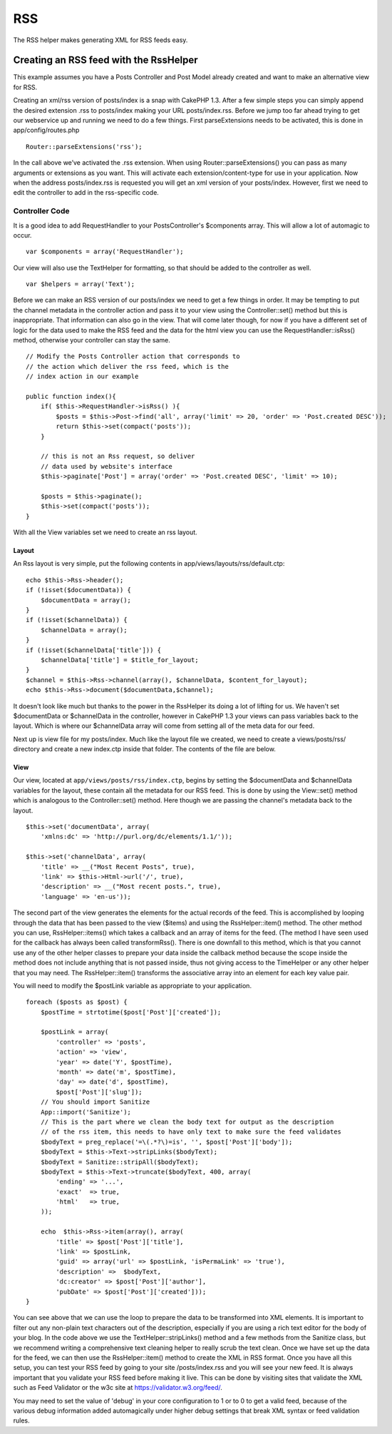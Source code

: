 RSS
###

The RSS helper makes generating XML for RSS feeds easy.

Creating an RSS feed with the RssHelper
=======================================

This example assumes you have a Posts Controller and Post Model already
created and want to make an alternative view for RSS.

Creating an xml/rss version of posts/index is a snap with CakePHP 1.3.
After a few simple steps you can simply append the desired extension
.rss to posts/index making your URL posts/index.rss. Before we jump too
far ahead trying to get our webservice up and running we need to do a
few things. First parseExtensions needs to be activated, this is done in
app/config/routes.php

::

          Router::parseExtensions('rss');

In the call above we’ve activated the .rss extension. When using
Router::parseExtensions() you can pass as many arguments or extensions
as you want. This will activate each extension/content-type for use in
your application. Now when the address posts/index.rss is requested you
will get an xml version of your posts/index. However, first we need to
edit the controller to add in the rss-specific code.

Controller Code
---------------

It is a good idea to add RequestHandler to your PostsController's
$components array. This will allow a lot of automagic to occur.

::

        var $components = array('RequestHandler');

Our view will also use the TextHelper for formatting, so that should be
added to the controller as well.

::

        var $helpers = array('Text');

Before we can make an RSS version of our posts/index we need to get a
few things in order. It may be tempting to put the channel metadata in
the controller action and pass it to your view using the
Controller::set() method but this is inappropriate. That information can
also go in the view. That will come later though, for now if you have a
different set of logic for the data used to make the RSS feed and the
data for the html view you can use the RequestHandler::isRss() method,
otherwise your controller can stay the same.

::

    // Modify the Posts Controller action that corresponds to
    // the action which deliver the rss feed, which is the
    // index action in our example

    public function index(){
        if( $this->RequestHandler->isRss() ){
            $posts = $this->Post->find('all', array('limit' => 20, 'order' => 'Post.created DESC'));
            return $this->set(compact('posts'));
        }

        // this is not an Rss request, so deliver
        // data used by website's interface
        $this->paginate['Post'] = array('order' => 'Post.created DESC', 'limit' => 10);
        
        $posts = $this->paginate();
        $this->set(compact('posts'));
    }

With all the View variables set we need to create an rss layout.

Layout
~~~~~~

An Rss layout is very simple, put the following contents in
app/views/layouts/rss/default.ctp:

::

    echo $this->Rss->header();
    if (!isset($documentData)) {
        $documentData = array();
    }
    if (!isset($channelData)) {
        $channelData = array();
    }
    if (!isset($channelData['title'])) {
        $channelData['title'] = $title_for_layout;
    } 
    $channel = $this->Rss->channel(array(), $channelData, $content_for_layout);
    echo $this->Rss->document($documentData,$channel);

It doesn't look like much but thanks to the power in the RssHelper its
doing a lot of lifting for us. We haven't set $documentData or
$channelData in the controller, however in CakePHP 1.3 your views can
pass variables back to the layout. Which is where our $channelData array
will come from setting all of the meta data for our feed.

Next up is view file for my posts/index. Much like the layout file we
created, we need to create a views/posts/rss/ directory and create a new
index.ctp inside that folder. The contents of the file are below.

View
~~~~

Our view, located at ``app/views/posts/rss/index.ctp``, begins by
setting the $documentData and $channelData variables for the layout,
these contain all the metadata for our RSS feed. This is done by using
the View::set() method which is analogous to the Controller::set()
method. Here though we are passing the channel's metadata back to the
layout.

::

        $this->set('documentData', array(
            'xmlns:dc' => 'http://purl.org/dc/elements/1.1/'));

        $this->set('channelData', array(
            'title' => __("Most Recent Posts", true),
            'link' => $this->Html->url('/', true),
            'description' => __("Most recent posts.", true),
            'language' => 'en-us'));

The second part of the view generates the elements for the actual
records of the feed. This is accomplished by looping through the data
that has been passed to the view ($items) and using the
RssHelper::item() method. The other method you can use,
RssHelper::items() which takes a callback and an array of items for the
feed. (The method I have seen used for the callback has always been
called transformRss(). There is one downfall to this method, which is
that you cannot use any of the other helper classes to prepare your data
inside the callback method because the scope inside the method does not
include anything that is not passed inside, thus not giving access to
the TimeHelper or any other helper that you may need. The
RssHelper::item() transforms the associative array into an element for
each key value pair.

You will need to modify the $postLink variable as appropriate to your
application.

::

        foreach ($posts as $post) {
            $postTime = strtotime($post['Post']['created']);
     
            $postLink = array(
                'controller' => 'posts',
                'action' => 'view',
                'year' => date('Y', $postTime),
                'month' => date('m', $postTime),
                'day' => date('d', $postTime),
                $post['Post']['slug']);
            // You should import Sanitize
            App::import('Sanitize');
            // This is the part where we clean the body text for output as the description 
            // of the rss item, this needs to have only text to make sure the feed validates
            $bodyText = preg_replace('=\(.*?\)=is', '', $post['Post']['body']);
            $bodyText = $this->Text->stripLinks($bodyText);
            $bodyText = Sanitize::stripAll($bodyText);
            $bodyText = $this->Text->truncate($bodyText, 400, array(
                'ending' => '...',
                'exact'  => true,
                'html'   => true,
            ));
     
            echo  $this->Rss->item(array(), array(
                'title' => $post['Post']['title'],
                'link' => $postLink,
                'guid' => array('url' => $postLink, 'isPermaLink' => 'true'),
                'description' =>  $bodyText,
                'dc:creator' => $post['Post']['author'],
                'pubDate' => $post['Post']['created']));
        }

You can see above that we can use the loop to prepare the data to be
transformed into XML elements. It is important to filter out any
non-plain text characters out of the description, especially if you are
using a rich text editor for the body of your blog. In the code above we
use the TextHelper::stripLinks() method and a few methods from the
Sanitize class, but we recommend writing a comprehensive text cleaning
helper to really scrub the text clean. Once we have set up the data for
the feed, we can then use the RssHelper::item() method to create the XML
in RSS format. Once you have all this setup, you can test your RSS feed
by going to your site /posts/index.rss and you will see your new feed.
It is always important that you validate your RSS feed before making it
live. This can be done by visiting sites that validate the XML such as
Feed Validator or the w3c site at https://validator.w3.org/feed/.

You may need to set the value of 'debug' in your core configuration to 1
or to 0 to get a valid feed, because of the various debug information
added automagically under higher debug settings that break XML syntax or
feed validation rules.
